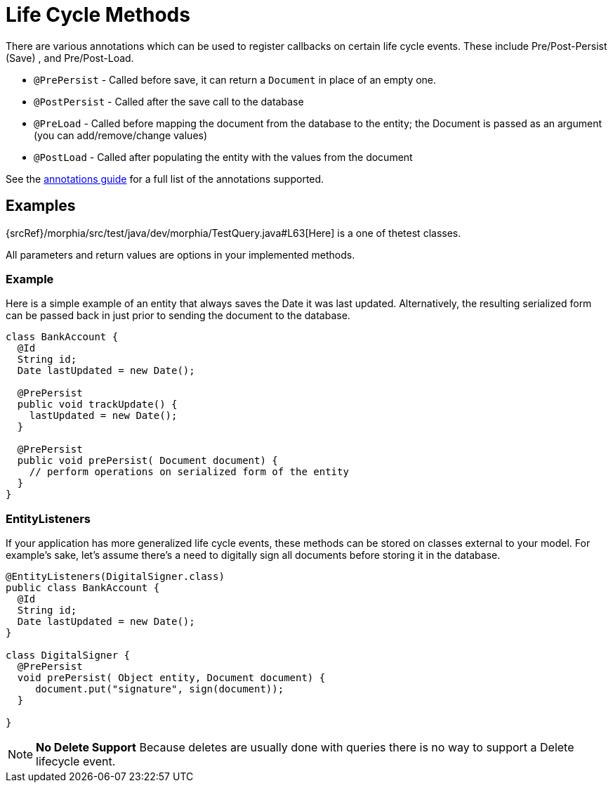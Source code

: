 = Life Cycle Methods

There are various annotations which can be used to register callbacks on certain life cycle events.
These include Pre/Post-Persist (Save) , and Pre/Post-Load.

- `@PrePersist` - Called before save, it can return a `Document` in place of an empty one.
- `@PostPersist` - Called after the save call to the database
- `@PreLoad` - Called before mapping the document from the database to the entity; the Document is passed as an argument (you can add/remove/change values)
- `@PostLoad` - Called after populating the entity with the values from the document

See the xref:annotations.adoc[annotations guide] for a full list of the annotations supported.

== Examples

{srcRef}/morphia/src/test/java/dev/morphia/TestQuery.java#L63[Here] is a one of thetest classes.

All parameters and return values are options in your implemented methods.

=== Example

Here is a simple example of an entity that always saves the Date it was last updated.
Alternatively, the resulting serialized form can be passed back in just prior to sending the document to the database.

[source,java]
----
class BankAccount {
  @Id
  String id;
  Date lastUpdated = new Date();

  @PrePersist
  public void trackUpdate() {
    lastUpdated = new Date();
  }

  @PrePersist
  public void prePersist( Document document) {
    // perform operations on serialized form of the entity
  }
}
----

=== EntityListeners

If your application has more generalized life cycle events, these methods can be stored on classes external to your model.
For example's sake, let's assume there's a need to digitally sign all documents before storing it in the database.

[source,java]
----
@EntityListeners(DigitalSigner.class)
public class BankAccount {
  @Id
  String id;
  Date lastUpdated = new Date();
}

class DigitalSigner {
  @PrePersist
  void prePersist( Object entity, Document document) {
     document.put("signature", sign(document));
  }

}
----

[NOTE]
====
**No Delete Support** Because deletes are usually done with queries there is no way to support a Delete lifecycle event.
====
